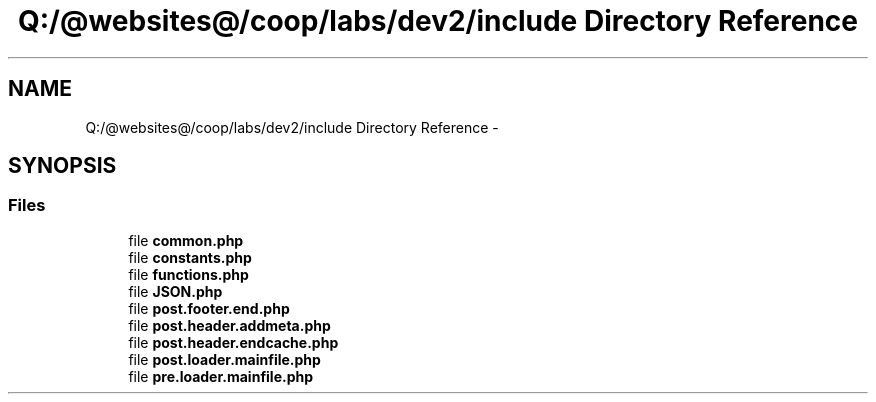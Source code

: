 .TH "Q:/@websites@/coop/labs/dev2/include Directory Reference" 3 "Wed Jul 17 2013" "Version 4.11" "Xortify Honeypot PHP Library" \" -*- nroff -*-
.ad l
.nh
.SH NAME
Q:/@websites@/coop/labs/dev2/include Directory Reference \- 
.SH SYNOPSIS
.br
.PP
.SS "Files"

.in +1c
.ti -1c
.RI "file \fBcommon\&.php\fP"
.br
.ti -1c
.RI "file \fBconstants\&.php\fP"
.br
.ti -1c
.RI "file \fBfunctions\&.php\fP"
.br
.ti -1c
.RI "file \fBJSON\&.php\fP"
.br
.ti -1c
.RI "file \fBpost\&.footer\&.end\&.php\fP"
.br
.ti -1c
.RI "file \fBpost\&.header\&.addmeta\&.php\fP"
.br
.ti -1c
.RI "file \fBpost\&.header\&.endcache\&.php\fP"
.br
.ti -1c
.RI "file \fBpost\&.loader\&.mainfile\&.php\fP"
.br
.ti -1c
.RI "file \fBpre\&.loader\&.mainfile\&.php\fP"
.br
.in -1c
